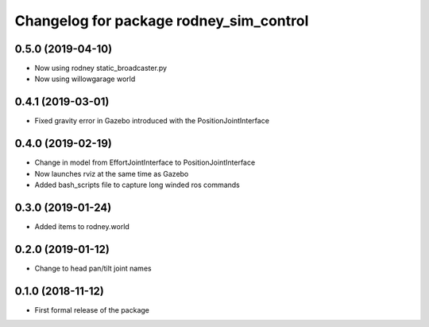 ^^^^^^^^^^^^^^^^^^^^^^^^^^^^^^
Changelog for package rodney_sim_control
^^^^^^^^^^^^^^^^^^^^^^^^^^^^^^

0.5.0 (2019-04-10)
------------------
* Now using rodney static_broadcaster.py
* Now using willowgarage world

0.4.1 (2019-03-01)
------------------
* Fixed gravity error in Gazebo introduced with the PositionJointInterface 

0.4.0 (2019-02-19)
------------------
* Change in model from EffortJointInterface to PositionJointInterface
* Now launches rviz at the same time as Gazebo
* Added bash_scripts file to capture long winded ros commands

0.3.0 (2019-01-24)
------------------
* Added items to rodney.world

0.2.0 (2019-01-12)
------------------
* Change to head pan/tilt joint names

0.1.0 (2018-11-12)
------------------
* First formal release of the package

